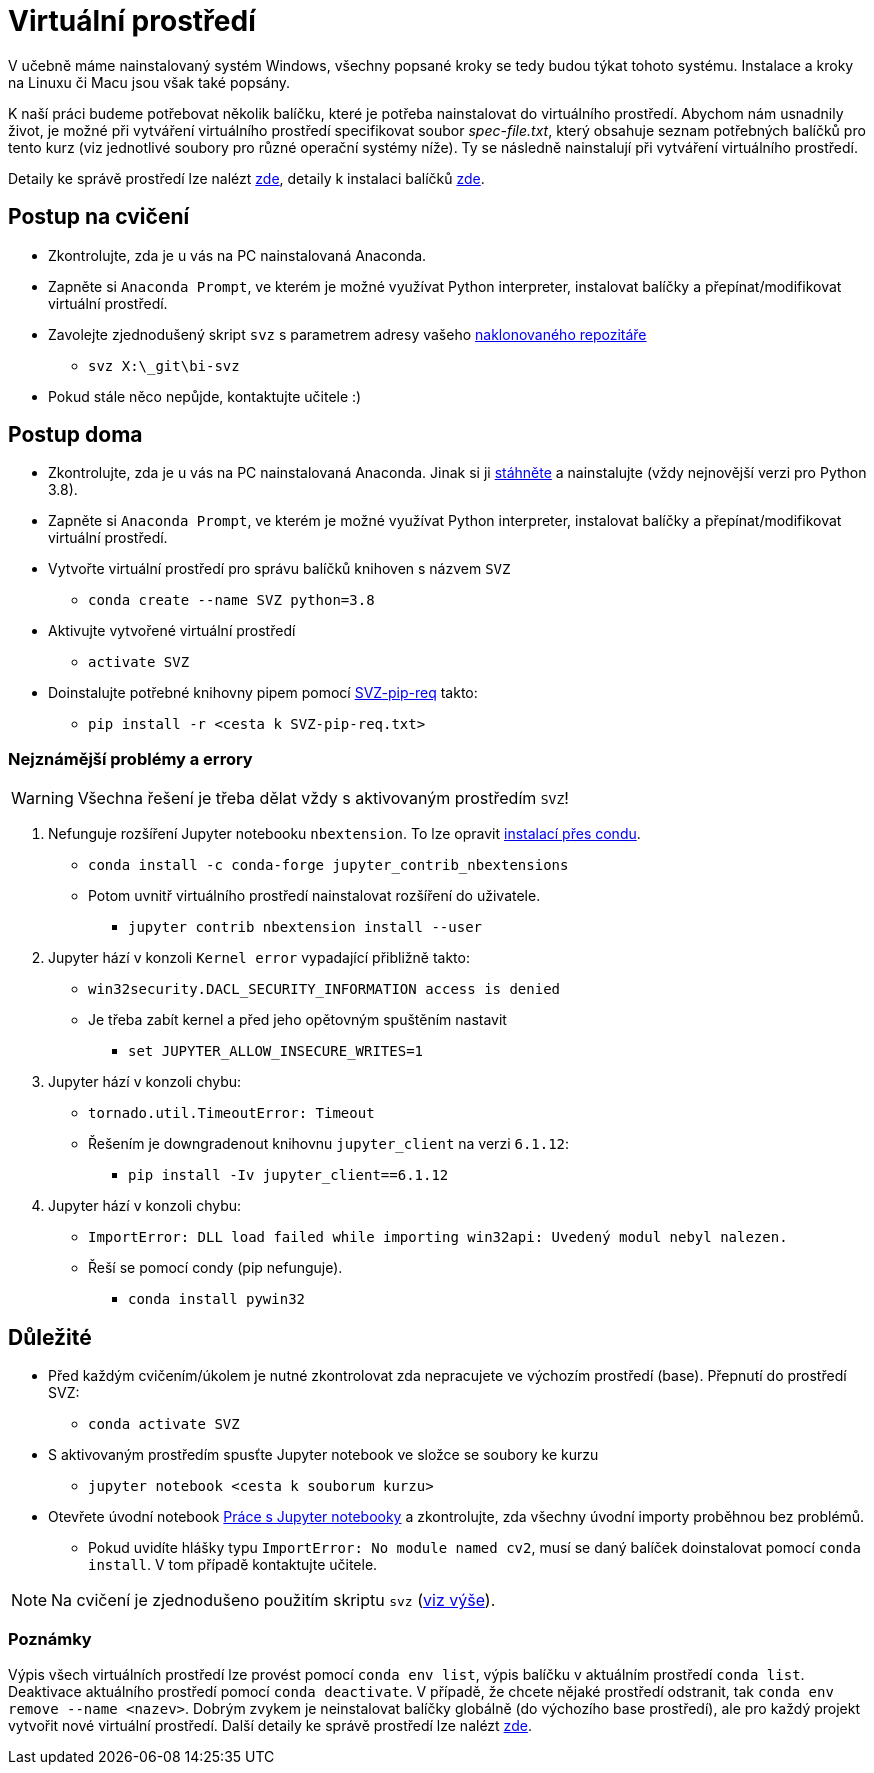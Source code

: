 = Virtuální prostředí

V učebně máme nainstalovaný systém Windows, všechny popsané kroky se tedy budou týkat tohoto systému. Instalace a kroky na Linuxu či Macu jsou však také popsány. 

K naší práci budeme potřebovat několik balíčku, které je potřeba nainstalovat do virtuálního prostředí. Abychom nám usnadnily život, je možné při vytváření virtuálního prostředí specifikovat soubor _spec-file.txt_, který obsahuje seznam potřebných balíčků pro tento kurz (viz jednotlivé soubory pro různé operační systémy níže). Ty se následně nainstalují při vytváření virtuálního prostředí. 

Detaily ke správě prostředí lze nalézt https://conda.io/docs/user-guide/tasks/manage-environments.html[zde], detaily k instalaci balíčků https://conda.io/docs/user-guide/tasks/manage-pkgs.html[zde].

== Postup na cvičení

* Zkontrolujte, zda je u vás na PC nainstalovaná Anaconda.
* Zapněte si `Anaconda Prompt`, ve kterém je možné využívat Python interpreter, instalovat balíčky a přepínat/modifikovat virtuální prostředí.
* Zavolejte zjednodušený skript `svz` s parametrem adresy vašeho xref:git-essentials#[naklonovaného repozitáře]
** `svz X:\_git\bi-svz`

* Pokud stále něco nepůjde, kontaktujte učitele :)


== Postup doma

* Zkontrolujte, zda je u vás na PC nainstalovaná Anaconda. Jinak si ji https://www.anaconda.com/download[stáhněte] a nainstalujte (vždy nejnovější verzi pro Python 3.8).
* Zapněte si `Anaconda Prompt`, ve kterém je možné využívat Python interpreter, instalovat balíčky a přepínat/modifikovat virtuální prostředí.

* Vytvořte virtuální prostředí pro správu balíčků knihoven s názvem `SVZ`
** `conda create --name SVZ python=3.8`
* Aktivujte vytvořené virtuální prostředí
** `activate SVZ`
* Doinstalujte potřebné knihovny pipem pomocí link:env/SVZ-pip-req.txt[SVZ-pip-req] takto:
** `pip install -r <cesta k SVZ-pip-req.txt>`


=== Nejznámější problémy a errory
WARNING: Všechna řešení je třeba dělat vždy s aktivovaným prostředím `SVZ`!

. Nefunguje rozšíření Jupyter notebooku `nbextension`. To lze opravit link:https://github.com/Jupyter-contrib/jupyter_nbextensions_configurator/issues/96#issuecomment-849050273[instalací přes condu]. 
** `conda install -c conda-forge jupyter_contrib_nbextensions`
** Potom uvnitř virtuálního prostředí nainstalovat rozšíření do uživatele.
*** `jupyter contrib nbextension install --user`

. Jupyter hází v konzoli `Kernel error` vypadající přibližně takto: 
** `win32security.DACL_SECURITY_INFORMATION access is denied` 
** Je třeba zabít kernel a před jeho opětovným spuštěním nastavit
*** `set JUPYTER_ALLOW_INSECURE_WRITES=1`
   
. Jupyter hází v konzoli chybu:
** `tornado.util.TimeoutError: Timeout`
** Řešením je downgradenout knihovnu `jupyter_client` na verzi `6.1.12`:
*** `pip install -Iv jupyter_client==6.1.12`

. Jupyter hází v konzoli chybu:
** `ImportError: DLL load failed while importing win32api: Uvedený modul nebyl nalezen.`
** Řeší se pomocí condy (pip nefunguje).
*** `conda install pywin32` 


== Důležité

* Před každým cvičením/úkolem je nutné zkontrolovat zda nepracujete ve výchozím prostředí (base). Přepnutí do prostředí SVZ:
** `conda activate SVZ`
* S aktivovaným prostředím spusťte Jupyter notebook ve složce se soubory ke kurzu
** `jupyter notebook <cesta k souborum kurzu>` 
* Otevřete úvodní notebook xref:../tutorials/files/1/jupyter-introduction.html[Práce s Jupyter notebooky] a zkontrolujte, zda všechny úvodní importy proběhnou bez problémů. 
** Pokud uvidíte hlášky typu `ImportError: No module named cv2`, musí se daný balíček doinstalovat pomocí `conda install`. V tom případě kontaktujte učitele.

NOTE: Na cvičení je zjednodušeno použitím skriptu `svz` (xref:#_postup-na-cvičení[viz výše]).


=== Poznámky

Výpis všech virtuálních prostředí lze provést pomocí `conda env list`, výpis balíčku v aktuálním prostředí `conda list`. Deaktivace aktuálního prostředí pomocí `conda deactivate`.  V případě, že chcete nějaké prostředí odstranit, tak `conda env remove --name <nazev>`. Dobrým zvykem je neinstalovat balíčky globálně (do výchozího base prostředí), ale pro každý projekt vytvořit nové virtuální prostředí. Další detaily ke správě prostředí lze nalézt https://conda.io/docs/user-guide/tasks/manage-environments.html[zde].

